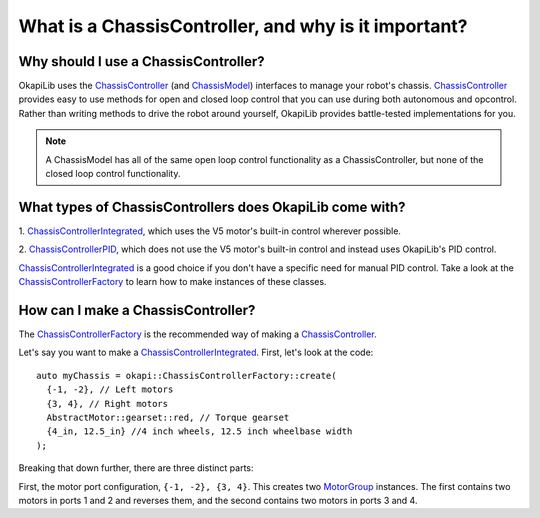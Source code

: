 =====================================================
What is a ChassisController, and why is it important?
=====================================================

Why should I use a ChassisController?
-------------------------------------

OkapiLib uses the
`ChassisController <../../api/chassis/controller/abstract-chassis-controller.html>`_ (and
`ChassisModel <../../api/chassis/model/abstract-chassis-model.html>`_) interfaces to manage your
robot's chassis.
`ChassisController <../../api/chassis/controller/abstract-chassis-controller.html>`_ provides easy
to use methods for open and closed loop control that you can use during both autonomous and
opcontrol. Rather than writing methods to drive the robot around yourself, OkapiLib provides
battle-tested implementations for you.

.. note:: A ChassisModel has all of the same open loop control functionality as a ChassisController, 
   but none of the closed loop control functionality.

What types of ChassisControllers does OkapiLib come with?
---------------------------------------------------------

1. `ChassisControllerIntegrated <../../api/chassis/controller/chassis-controller-integrated.html>`_,
which uses the V5 motor's built-in control wherever possible.

2. `ChassisControllerPID <../../api/chassis/controller/chassis-controller-pid.html>`_, which does
not use the V5 motor's built-in control and instead uses OkapiLib's PID control.

`ChassisControllerIntegrated <../../api/chassis/controller/chassis-controller-integrated.html>`_ is
a good choice if you don't have a specific need for manual PID control. Take a look at the
`ChassisControllerFactory <../../api/chassis/controller/chassis-controller-factory.html>`_ to learn
how to make instances of these classes.

How can I make a ChassisController?
-----------------------------------

The `ChassisControllerFactory <../../api/chassis/controller/chassis-controller-factory.html>`_ is
the recommended way of making a
`ChassisController <../../api/chassis/controller/abstract-chassis-controller.html>`_.

Let's say you want to make a
`ChassisControllerIntegrated <../../api/chassis/controller/chassis-controller-integrated.html>`_.
First, let's look at the code:

.. highlight:: cpp
::

  auto myChassis = okapi::ChassisControllerFactory::create(
    {-1, -2}, // Left motors
    {3, 4}, // Right motors
    AbstractMotor::gearset::red, // Torque gearset
    {4_in, 12.5_in} //4 inch wheels, 12.5 inch wheelbase width
  );

Breaking that down further, there are three distinct parts:

First, the motor port configuration, ``{-1, -2}, {3, 4}``. This creates two
`MotorGroup <../../api/device/motor/motor-group.html>`_ instances. The first contains two motors in
ports 1 and 2 and reverses them, and the second contains two motors in ports 3 and 4.
